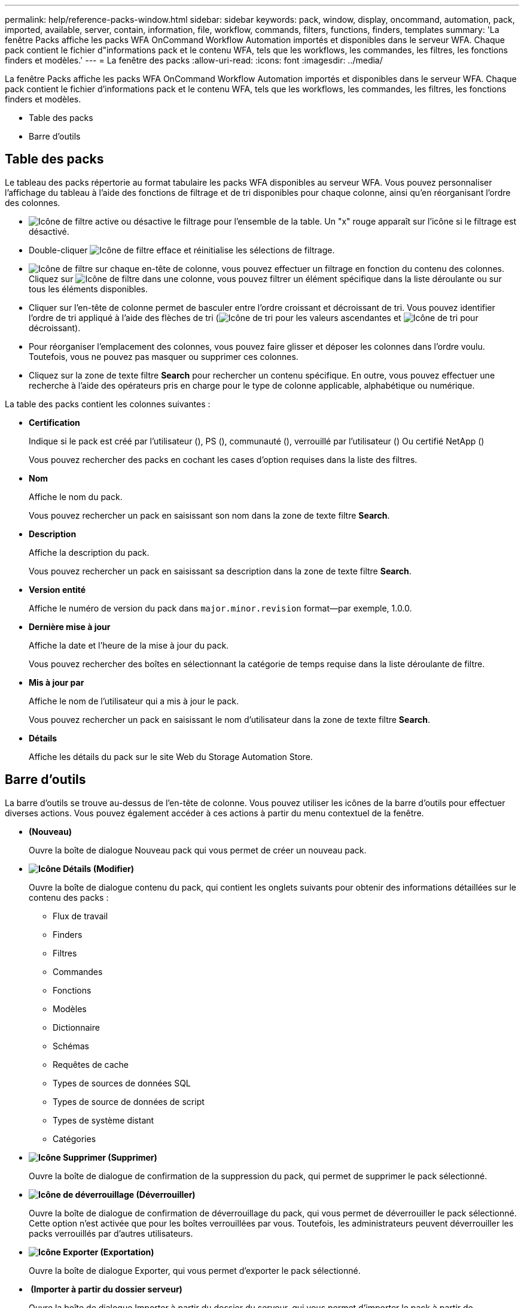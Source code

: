 ---
permalink: help/reference-packs-window.html 
sidebar: sidebar 
keywords: pack, window, display, oncommand, automation, pack, imported, available, server, contain, information, file, workflow, commands, filters, functions, finders, templates 
summary: 'La fenêtre Packs affiche les packs WFA OnCommand Workflow Automation importés et disponibles dans le serveur WFA. Chaque pack contient le fichier d"informations pack et le contenu WFA, tels que les workflows, les commandes, les filtres, les fonctions finders et modèles.' 
---
= La fenêtre des packs
:allow-uri-read: 
:icons: font
:imagesdir: ../media/


[role="lead"]
La fenêtre Packs affiche les packs WFA OnCommand Workflow Automation importés et disponibles dans le serveur WFA. Chaque pack contient le fichier d'informations pack et le contenu WFA, tels que les workflows, les commandes, les filtres, les fonctions finders et modèles.

* Table des packs
* Barre d'outils




== Table des packs

Le tableau des packs répertorie au format tabulaire les packs WFA disponibles au serveur WFA. Vous pouvez personnaliser l'affichage du tableau à l'aide des fonctions de filtrage et de tri disponibles pour chaque colonne, ainsi qu'en réorganisant l'ordre des colonnes.

* image:../media/filter_icon_wfa.gif["Icône de filtre"] active ou désactive le filtrage pour l'ensemble de la table. Un "x" rouge apparaît sur l'icône si le filtrage est désactivé.
* Double-cliquer image:../media/filter_icon_wfa.gif["Icône de filtre"] efface et réinitialise les sélections de filtrage.
* image:../media/wfa_filter_icon.gif["Icône de filtre"] sur chaque en-tête de colonne, vous pouvez effectuer un filtrage en fonction du contenu des colonnes. Cliquez sur image:../media/wfa_filter_icon.gif["Icône de filtre"] dans une colonne, vous pouvez filtrer un élément spécifique dans la liste déroulante ou sur tous les éléments disponibles.
* Cliquer sur l'en-tête de colonne permet de basculer entre l'ordre croissant et décroissant de tri. Vous pouvez identifier l'ordre de tri appliqué à l'aide des flèches de tri (image:../media/wfa_sortarrow_up_icon.gif["Icône de tri"] pour les valeurs ascendantes et image:../media/wfa_sortarrow_down_icon.gif["Icône de tri"] pour décroissant).
* Pour réorganiser l'emplacement des colonnes, vous pouvez faire glisser et déposer les colonnes dans l'ordre voulu. Toutefois, vous ne pouvez pas masquer ou supprimer ces colonnes.
* Cliquez sur la zone de texte filtre *Search* pour rechercher un contenu spécifique. En outre, vous pouvez effectuer une recherche à l'aide des opérateurs pris en charge pour le type de colonne applicable, alphabétique ou numérique.


La table des packs contient les colonnes suivantes :

* *Certification*
+
Indique si le pack est créé par l'utilisateur (image:../media/community_certification.gif[""]), PS (image:../media/ps_certified_icon_wfa.gif[""]), communauté (image:../media/community_certification.gif[""]), verrouillé par l'utilisateur (image:../media/lock_icon_wfa.gif[""]) Ou certifié NetApp (image:../media/netapp_certified.gif[""])

+
Vous pouvez rechercher des packs en cochant les cases d'option requises dans la liste des filtres.

* *Nom*
+
Affiche le nom du pack.

+
Vous pouvez rechercher un pack en saisissant son nom dans la zone de texte filtre *Search*.

* *Description*
+
Affiche la description du pack.

+
Vous pouvez rechercher un pack en saisissant sa description dans la zone de texte filtre *Search*.

* *Version entité*
+
Affiche le numéro de version du pack dans `major.minor.revision` format--par exemple, 1.0.0.

* *Dernière mise à jour*
+
Affiche la date et l'heure de la mise à jour du pack.

+
Vous pouvez rechercher des boîtes en sélectionnant la catégorie de temps requise dans la liste déroulante de filtre.

* *Mis à jour par*
+
Affiche le nom de l'utilisateur qui a mis à jour le pack.

+
Vous pouvez rechercher un pack en saisissant le nom d'utilisateur dans la zone de texte filtre *Search*.

* *Détails*
+
Affiche les détails du pack sur le site Web du Storage Automation Store.





== Barre d'outils

La barre d'outils se trouve au-dessus de l'en-tête de colonne. Vous pouvez utiliser les icônes de la barre d'outils pour effectuer diverses actions. Vous pouvez également accéder à ces actions à partir du menu contextuel de la fenêtre.

* *image:../media/new_pack.png[""](Nouveau)*
+
Ouvre la boîte de dialogue Nouveau pack qui vous permet de créer un nouveau pack.

* *image:../media/details_wfa_icon.gif["Icône Détails"] (Modifier)*
+
Ouvre la boîte de dialogue contenu du pack, qui contient les onglets suivants pour obtenir des informations détaillées sur le contenu des packs :

+
** Flux de travail
** Finders
** Filtres
** Commandes
** Fonctions
** Modèles
** Dictionnaire
** Schémas
** Requêtes de cache
** Types de sources de données SQL
** Types de source de données de script
** Types de système distant
** Catégories


* *image:../media/delete_wfa_icon.gif["Icône Supprimer"] (Supprimer)*
+
Ouvre la boîte de dialogue de confirmation de la suppression du pack, qui permet de supprimer le pack sélectionné.

* *image:../media/unlock_wfa_icon.gif["Icône de déverrouillage"] (Déverrouiller)*
+
Ouvre la boîte de dialogue de confirmation de déverrouillage du pack, qui vous permet de déverrouiller le pack sélectionné. Cette option n'est activée que pour les boîtes verrouillées par vous. Toutefois, les administrateurs peuvent déverrouiller les packs verrouillés par d'autres utilisateurs.

* *image:../media/export_wfa_icon.gif["Icône Exporter"] (Exportation)*
+
Ouvre la boîte de dialogue Exporter, qui vous permet d'exporter le pack sélectionné.

* *image:../media/import_from_server_folder.png[""] (Importer à partir du dossier serveur)*
+
Ouvre la boîte de dialogue Importer à partir du dossier du serveur, qui vous permet d'importer le pack à partir de l'emplacement du dossier sélectionné dans le système serveur.

* *image:../media/export_to_server_folder.png[""] (Exporter vers dossier serveur)*
+
Ouvre la boîte de dialogue Exporter vers le dossier du serveur, qui permet d'exporter le pack vers l'emplacement du dossier sélectionné dans le système du serveur.


